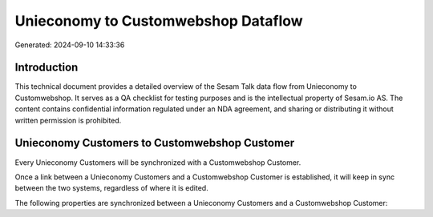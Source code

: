 ====================================
Unieconomy to Customwebshop Dataflow
====================================

Generated: 2024-09-10 14:33:36

Introduction
------------

This technical document provides a detailed overview of the Sesam Talk data flow from Unieconomy to Customwebshop. It serves as a QA checklist for testing purposes and is the intellectual property of Sesam.io AS. The content contains confidential information regulated under an NDA agreement, and sharing or distributing it without written permission is prohibited.

Unieconomy Customers to Customwebshop Customer
----------------------------------------------
Every Unieconomy Customers will be synchronized with a Customwebshop Customer.

Once a link between a Unieconomy Customers and a Customwebshop Customer is established, it will keep in sync between the two systems, regardless of where it is edited.

The following properties are synchronized between a Unieconomy Customers and a Customwebshop Customer:

.. list-table::
   :header-rows: 1

   * - Unieconomy Customers Property
     - Customwebshop Customer Property
     - Customwebshop Data Type

